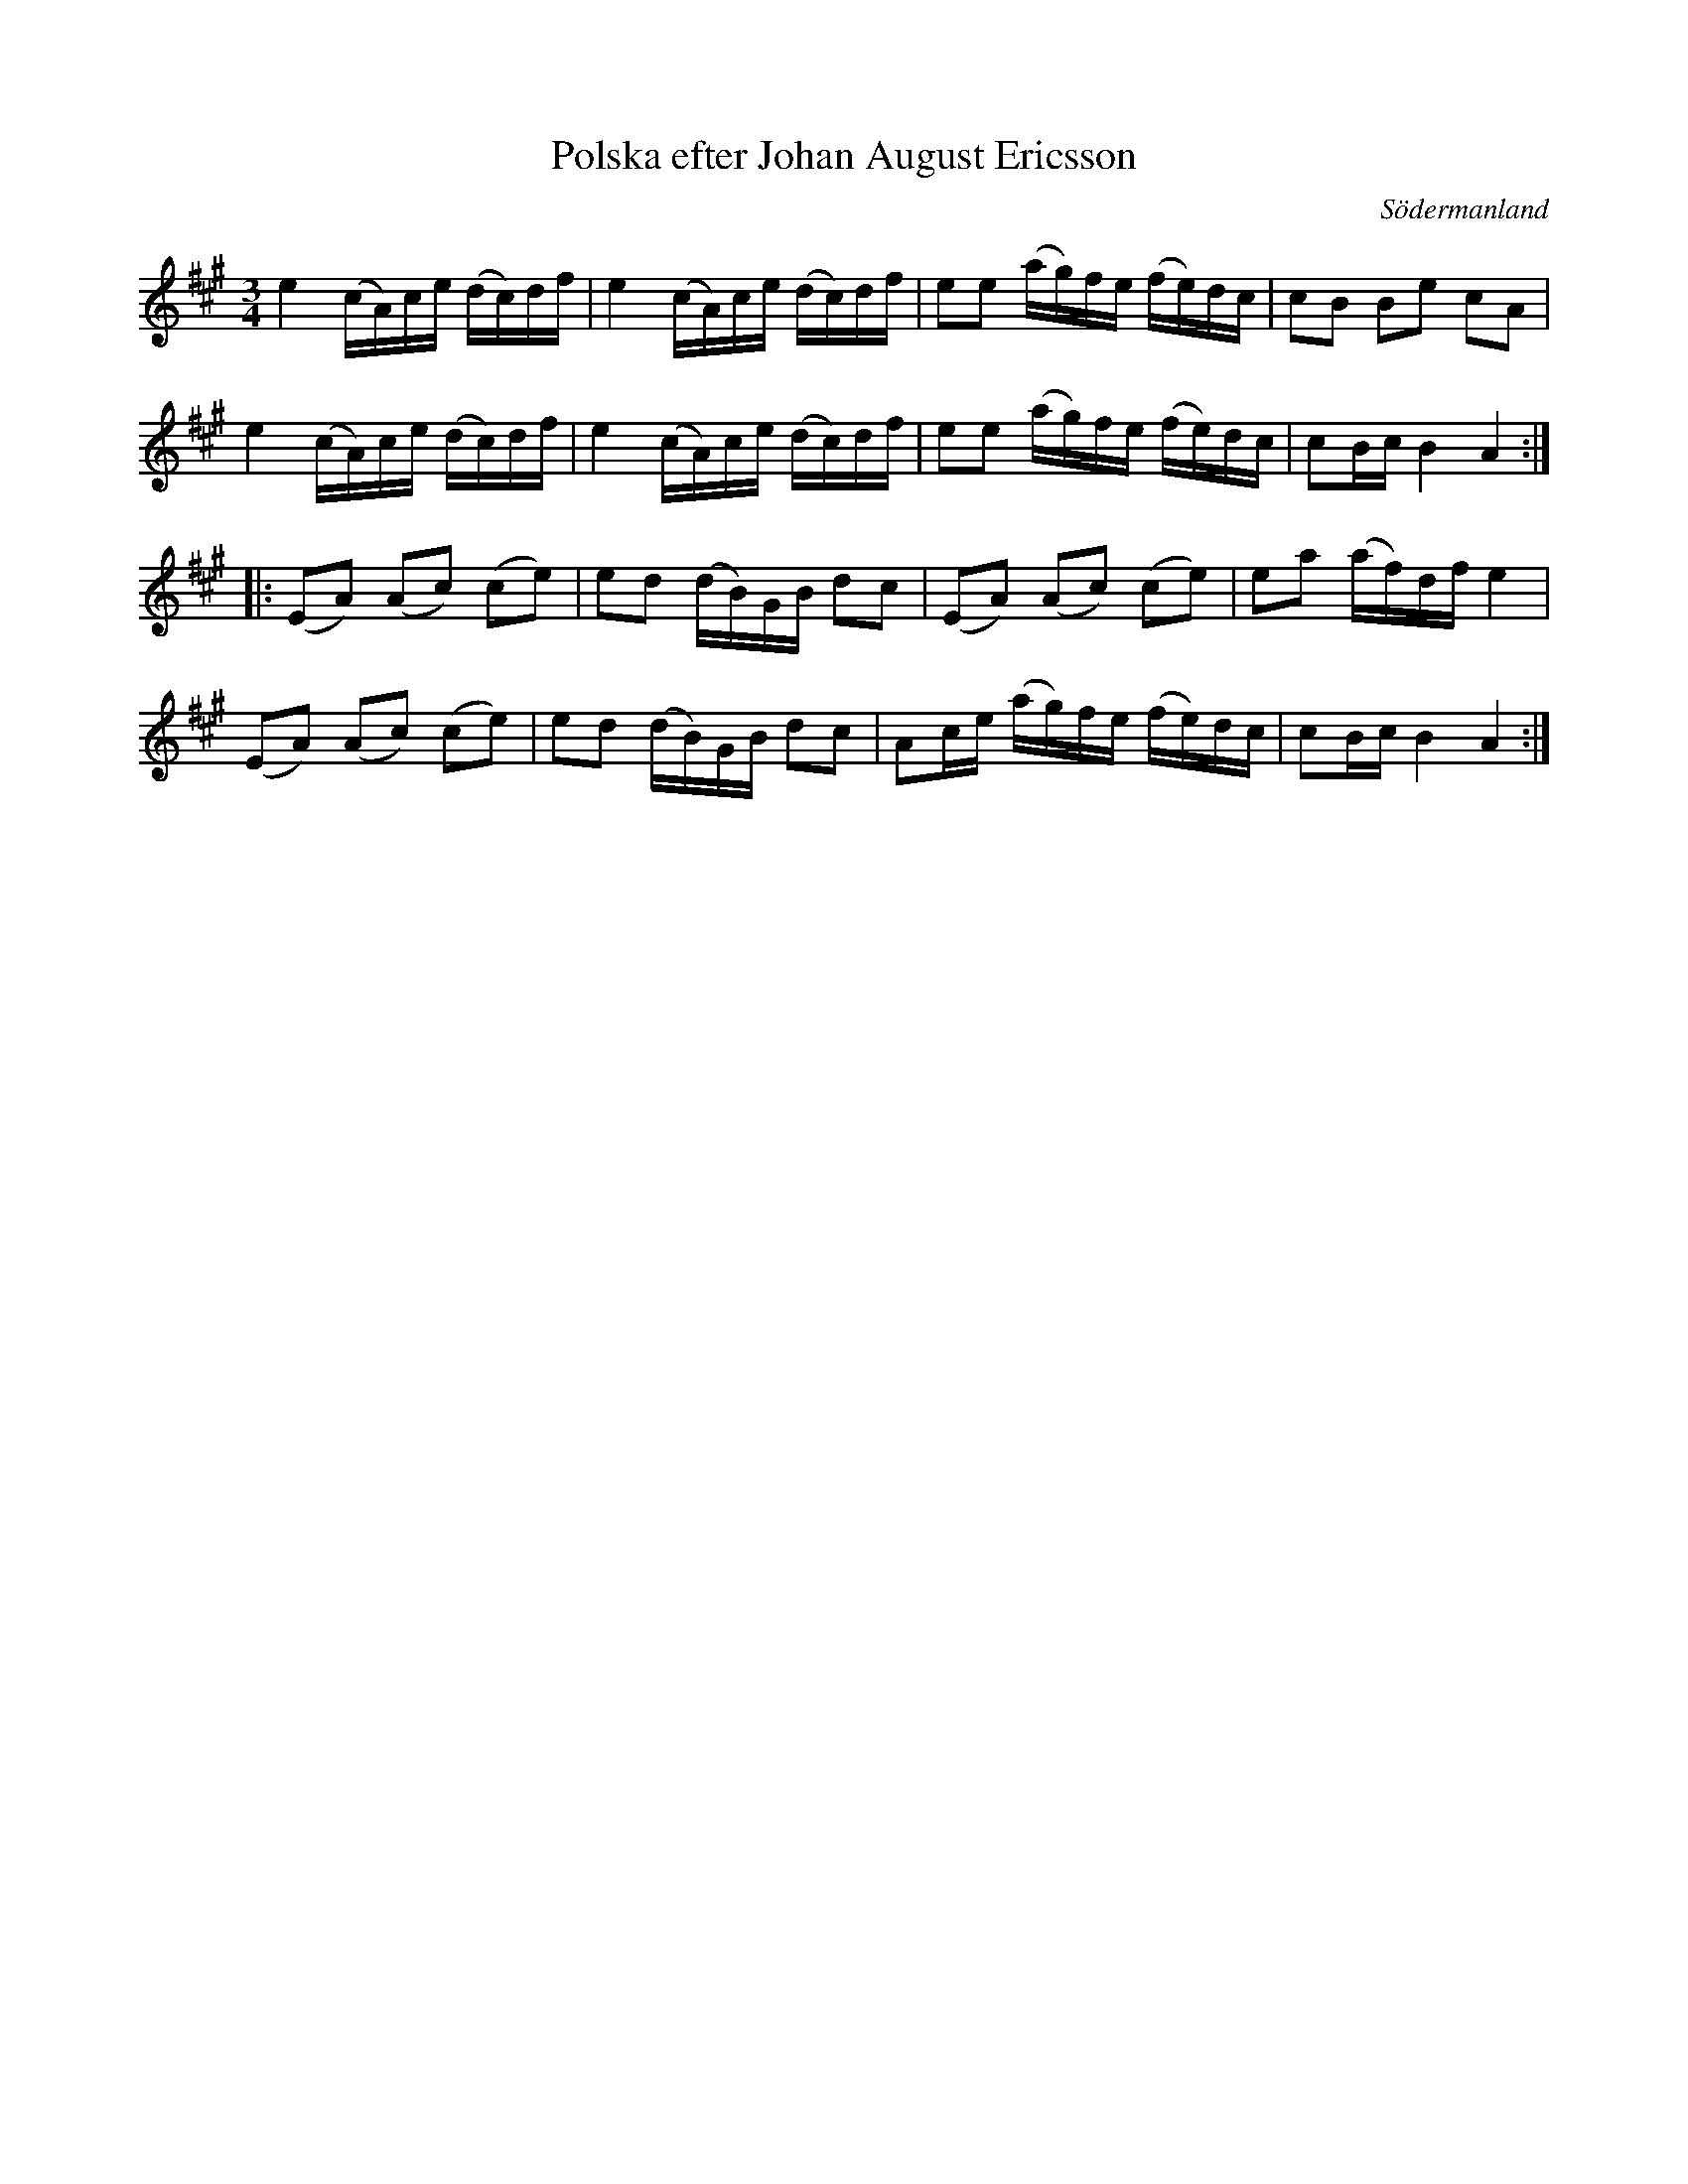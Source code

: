 %%abc-charset utf-8

X: 57
T: Polska efter Johan August Ericsson
S: efter Johan August Ericsson
B: SMUS - katalog M19 bild 19 (nr 57)
B: Jämför SMUS - katalog Ög4 bild 16 (nr 9) från [[Platser/Östergötland]] efter [[Personer/Emil Olsson]] (osäkert om denna personlänk leder till rätt Emil Olsson)
B: Jämför SMUS - katalog M18 bild 66 nr 58 ur [[Notböcker/P E Ohlssons notbok]]
B: Jämför även följande, efter C. A. Lindblom (fel förtecken!?): [[http://www.smus.se/earkiv/fmk/browselarge.php?lang=sw&katalogid=S%F6+1&bildnr=00072]]
O: Södermanland
R: Polska
Z: Nils L, 2011-11-18
M: 3/4
L: 1/16
K: A
e4 (cA)ce (dc)df | e4 (cA)ce (dc)df | e2e2 (ag)fe (fe)dc | c2B2 B2e2 c2A2 |
e4 (cA)ce (dc)df | e4 (cA)ce (dc)df | e2e2 (ag)fe (fe)dc | c2Bc B4 A4 ::
(E2A2) (A2c2) (c2e2) | e2d2 (dB)GB d2c2 | (E2A2) (A2c2) (c2e2) | e2a2 (af)df e4 |
(E2A2) (A2c2) (c2e2) | e2d2 (dB)GB d2c2 | A2ce (ag)fe (fe)dc | c2Bc B4 A4 :|

